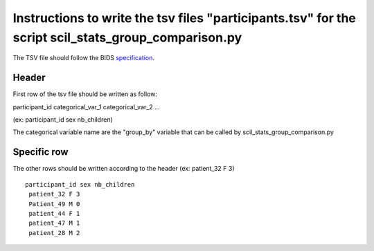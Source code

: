 Instructions to write the tsv files "participants.tsv" for the script scil_stats_group_comparison.py
===============================================================================================

The TSV file should follow the BIDS `specification <https://bids-specification.readthedocs.io/en/stable/03-modality-agnostic-files.html#participants-file>`_.

Header
------

First row of the tsv file should be written as follow:

participant_id categorical_var_1 categorical_var_2 ...

(ex: participant_id sex nb_children)

The categorical variable name are the "group_by" variable that can be called by scil_stats_group_comparison.py

Specific row
------------
The other rows should be written according to the header
(ex: patient_32 F 3)

::

    participant_id sex nb_children
     patient_32 F 3
     Patient_49 M 0
     patient_44 F 1
     patient_47 M 1
     patient_28 M 2
